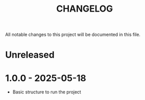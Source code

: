#+title: CHANGELOG

All notable changes to this project will be documented in this file.

* Unreleased


* 1.0.0 - 2025-05-18
- Basic structure to run the project
